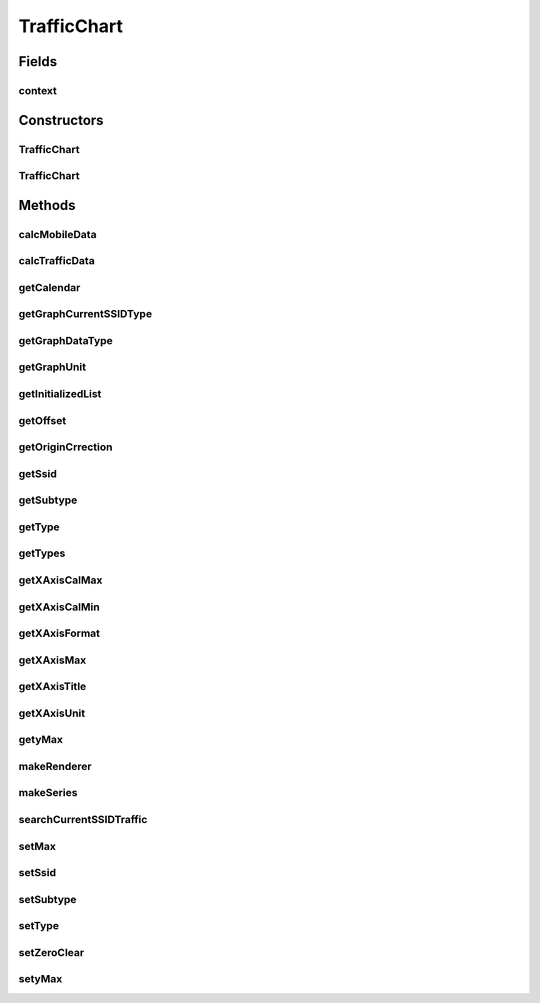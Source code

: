 .. java:import:: java.util ArrayList

.. java:import:: java.util Calendar

.. java:import:: java.util List

.. java:import:: org.achartengine.chart LineChart

.. java:import:: org.achartengine.model TimeSeries

.. java:import:: org.achartengine.model XYMultipleSeriesDataset

.. java:import:: org.achartengine.model XYSeries

.. java:import:: org.achartengine.renderer XYMultipleSeriesRenderer

.. java:import:: org.achartengine.renderer XYSeriesRenderer

.. java:import:: org.achartengine.renderer XYSeriesRenderer.FillOutsideLine

.. java:import:: android.content Context

.. java:import:: android.graphics Color

.. java:import:: android.graphics Paint.Align

.. java:import:: android.util Log

.. java:import:: com.nekoscape.android.ntc.activity R

.. java:import:: com.nekoscape.android.ntc.common ByteUnit

.. java:import:: com.nekoscape.android.ntc.common DataType

.. java:import:: com.nekoscape.android.ntc.data.object SearchDatas

.. java:import:: com.nekoscape.android.ntc.data.object SearchDatas.Entity

.. java:import:: com.nekoscape.android.ntc.data.operator UserDataManager

TrafficChart
============

.. java:package:: com.nekoscape.android.ntc.chart
   :noindex:

.. java:type:: public abstract class TrafficChart

Fields
------
context
^^^^^^^

.. java:field:: protected Context context
   :outertype: TrafficChart

Constructors
------------
TrafficChart
^^^^^^^^^^^^

.. java:constructor:: public TrafficChart(Context context)
   :outertype: TrafficChart

TrafficChart
^^^^^^^^^^^^

.. java:constructor:: public TrafficChart()
   :outertype: TrafficChart

Methods
-------
calcMobileData
^^^^^^^^^^^^^^

.. java:method:: protected void calcMobileData(TimeSeries mobileSeries, UserDataManager dataManager, int addDays)
   :outertype: TrafficChart

calcTrafficData
^^^^^^^^^^^^^^^

.. java:method:: protected void calcTrafficData(TimeSeries totalSeries, UserDataManager dataManager, int addDays)
   :outertype: TrafficChart

getCalendar
^^^^^^^^^^^

.. java:method:: protected abstract Calendar getCalendar()
   :outertype: TrafficChart

getGraphCurrentSSIDType
^^^^^^^^^^^^^^^^^^^^^^^

.. java:method:: public abstract DataType getGraphCurrentSSIDType()
   :outertype: TrafficChart

getGraphDataType
^^^^^^^^^^^^^^^^

.. java:method:: public abstract DataType getGraphDataType()
   :outertype: TrafficChart

getGraphUnit
^^^^^^^^^^^^

.. java:method:: public abstract int getGraphUnit()
   :outertype: TrafficChart

getInitializedList
^^^^^^^^^^^^^^^^^^

.. java:method:: protected List<Double> getInitializedList(int num)
   :outertype: TrafficChart

getOffset
^^^^^^^^^

.. java:method:: public int getOffset()
   :outertype: TrafficChart

getOriginCrrection
^^^^^^^^^^^^^^^^^^

.. java:method:: public abstract int getOriginCrrection()
   :outertype: TrafficChart

getSsid
^^^^^^^

.. java:method:: public String getSsid()
   :outertype: TrafficChart

getSubtype
^^^^^^^^^^

.. java:method:: public int getSubtype()
   :outertype: TrafficChart

getType
^^^^^^^

.. java:method:: public int getType()
   :outertype: TrafficChart

getTypes
^^^^^^^^

.. java:method:: public String[] getTypes()
   :outertype: TrafficChart

getXAxisCalMax
^^^^^^^^^^^^^^

.. java:method:: public abstract long getXAxisCalMax()
   :outertype: TrafficChart

getXAxisCalMin
^^^^^^^^^^^^^^

.. java:method:: public abstract long getXAxisCalMin()
   :outertype: TrafficChart

getXAxisFormat
^^^^^^^^^^^^^^

.. java:method:: public abstract String getXAxisFormat()
   :outertype: TrafficChart

getXAxisMax
^^^^^^^^^^^

.. java:method:: public abstract int getXAxisMax()
   :outertype: TrafficChart

getXAxisTitle
^^^^^^^^^^^^^

.. java:method:: public abstract String getXAxisTitle()
   :outertype: TrafficChart

getXAxisUnit
^^^^^^^^^^^^

.. java:method:: public abstract int getXAxisUnit()
   :outertype: TrafficChart

getyMax
^^^^^^^

.. java:method:: public double getyMax()
   :outertype: TrafficChart

makeRenderer
^^^^^^^^^^^^

.. java:method:: public XYMultipleSeriesRenderer makeRenderer()
   :outertype: TrafficChart

   グラフ描画用の設定を返却する。

makeSeries
^^^^^^^^^^

.. java:method:: public abstract XYMultipleSeriesDataset makeSeries()
   :outertype: TrafficChart

searchCurrentSSIDTraffic
^^^^^^^^^^^^^^^^^^^^^^^^

.. java:method:: protected void searchCurrentSSIDTraffic(TimeSeries currentSeries, UserDataManager dataManager, int addUnit)
   :outertype: TrafficChart

setMax
^^^^^^

.. java:method:: protected void setMax(double y)
   :outertype: TrafficChart

setSsid
^^^^^^^

.. java:method:: public void setSsid(String ssid)
   :outertype: TrafficChart

setSubtype
^^^^^^^^^^

.. java:method:: public void setSubtype(int subtype)
   :outertype: TrafficChart

setType
^^^^^^^

.. java:method:: public void setType(int type)
   :outertype: TrafficChart

setZeroClear
^^^^^^^^^^^^

.. java:method:: protected void setZeroClear(XYSeries series)
   :outertype: TrafficChart

setyMax
^^^^^^^

.. java:method:: public void setyMax(double yMax)
   :outertype: TrafficChart

